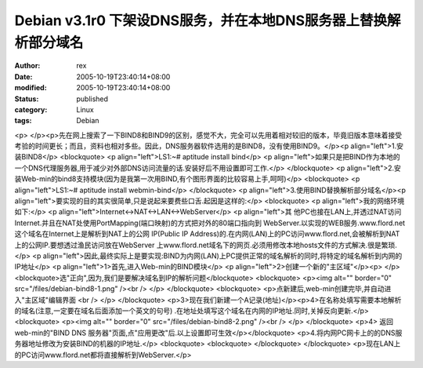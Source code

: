 
Debian v3.1r0 下架设DNS服务，并在本地DNS服务器上替换解析部分域名
####################################################################################


:author: rex
:date: 2005-10-19T23:40:14+08:00
:modified: 2005-10-19T23:40:14+08:00
:status: published
:category: Linux
:tags: Debian


<p> </p><p>先在网上搜索了一下BIND8和BIND9的区别，感觉不大，完全可以先用着相对较旧的版本，毕竟旧版本意味着接受考验的时间更长；而且，资料也相对多些。因此，DNS服务器软件选用的是BIND8，没有使用BIND9。</p><p align="left">1.安装BIND8</p> <blockquote>   <p align="left">LS1:~# aptitude install bind</p>   <p align="left">如果只是把BIND作为本地的一个DNS代理服务器,用于减少对外部DNS访问流量的话.安装好后不用设置即可工作.</p> </blockquote> <p align="left">2.安装Web-min的bind8支持模块(因为是我第一次用BIND,有个图形界面的比较容易上手,呵呵)</p> <blockquote>   <p align="left">LS1:~# aptitude install webmin-bind</p> </blockquote> <p align="left">3.使用BIND替换解析部分域名</p><p align="left">要实现的目的其实很简单,只是说起来要费些口舌.起因是这样的:</p> <blockquote>   <p align="left">我的网络环境如下:</p>   <p align="left">Internet<->NAT<->LAN<->WebServer</p>   <p align="left">其 他PC也接在LAN上,并透过NAT访问Internet.并且在NAT处使用PortMapping(端口映射)的方式把对外的80端口指向到 WebServer.以实现的WEB服务.www.flord.net这个域名在Internet上是解析到NAT上的公网 IP(Public IP Address)的.在内网(LAN)上的PC访问www.flord.net,会被解析到NAT上的公网IP.要想透过渔民访问放在WebServer 上www.flord.net域名下的网页.必须用修改本地hosts文件的方式解决.很是繁琐.</p>   <p align="left">因此,最终实际上是要实现:BIND为内网(LAN)上PC提供正常的域名解析的同时,将特定的域名解析到内网的IP地址</p>   <p align="left">1>首先,进入Web-min的BIND模块</p>   <p align="left">2>创建一个新的"主区域"</p><p> </p><blockquote>选"正向",因为,我们是要解决域名到IP的解析问题</blockquote>    <blockquote>     <p><img alt="" border="0" src="/files/debian-bind8-1.png" /><br /> </p>   </blockquote>   <blockquote>     <p>点新建后,web-min创建完毕,并自动进入"主区域"编辑界面 <br />     </p>   </blockquote> <p>3>现在我们新建一个A记录(地址)</p><p>4>在名称处填写需要本地解析的域名(注意,一定要在域名后面添加一个英文的句号) .在地址处填写这个域名在内网的IP地址.同时,关掉反向更新.</p>   <blockquote>     <p><img alt="" border="0" src="/files/debian-bind8-2.png" /><br /> </p>   </blockquote> <p>4> 返回web-min的"BIND DNS 服务器"页面,点"应用更改"后.以上设置即可生效</p></blockquote> <p>4.将内网PC网卡上的的DNS服务器地址修改为安装BIND的机器的IP地址.</p> <blockquote>   <blockquote>     </blockquote> </blockquote> <p>现在LAN上的PC访问www.flord.net都将直接解析到WebServer.</p>
